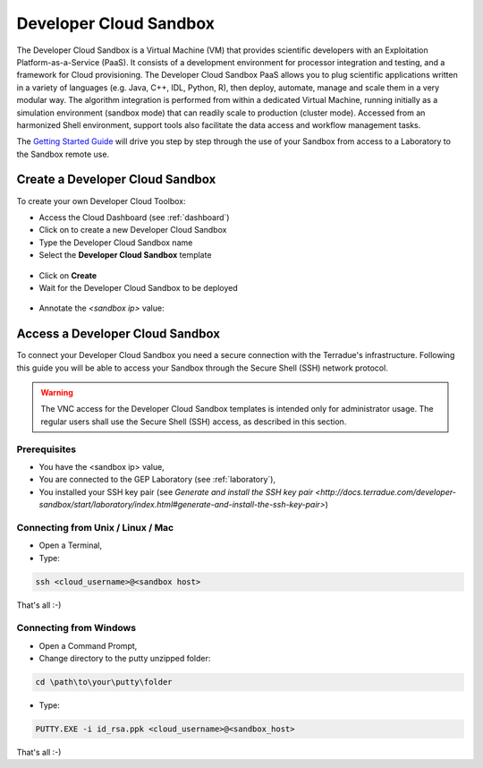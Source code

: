 Developer Cloud Sandbox
=======================

The Developer Cloud Sandbox is a Virtual Machine (VM) that provides scientific developers with an Exploitation Platform-as-a-Service (PaaS). It consists of a development environment for processor integration and testing, and a framework for Cloud provisioning.
The Developer Cloud Sandbox PaaS allows you to plug scientific applications written in a variety of languages (e.g. Java, C++, IDL, Python, R), then deploy, automate, manage and scale them in a very modular way. The algorithm integration is performed from within a dedicated Virtual Machine, running initially as a simulation environment (sandbox mode) that can readily scale to production (cluster mode). Accessed from an harmonized Shell environment, support tools also facilitate the data access and workflow management tasks.

The `Getting Started Guide <http://docs.terradue.com/developer-sandbox/start/index.html>`_ will drive you step by step through the use of your Sandbox from access to a Laboratory to the Sandbox remote use.

Create a Developer Cloud Sandbox
--------------------------------

To create your own Developer Cloud Toolbox:

- Access the Cloud Dashboard (see :ref:`dashboard`)
- Click on |plus.png| to create a new Developer Cloud Sandbox
- Type the Developer Cloud Sandbox name
- Select the **Developer Cloud Sandbox** template

.. figure:: assets/sandbox_create.png
	:figclass: align-center
        :width: 600px
        :align: center
        :alt: alternate text

- Click on **Create**
- Wait for the Developer Cloud Sandbox to be deployed

.. figure:: assets/sandbox_deploy.png
	:figclass: align-center
        :width: 600px
        :align: center
        :alt: alternate text

- Annotate the *<sandbox ip>* value:

.. figure:: assets/sandbox_ip.png
	:figclass: align-center
        :align: center
        :alt: alternate text


Access a Developer Cloud Sandbox
--------------------------------

To connect your Developer Cloud Sandbox you need a secure connection with the Terradue's infrastructure. Following this guide you will be able to access your Sandbox through the Secure Shell (SSH) network protocol.

.. WARNING::
  The VNC access for the Developer Cloud Sandbox templates is intended only for administrator usage. The regular users shall use the Secure Shell (SSH) access, as described in this section.

Prerequisites
^^^^^^^^^^^^^

- You have the <sandbox ip> value,
- You are connected to the GEP Laboratory (see :ref:`laboratory`),
- You installed your SSH key pair (see `Generate and install the SSH key pair <http://docs.terradue.com/developer-sandbox/start/laboratory/index.html#generate-and-install-the-ssh-key-pair>`) 

.. _connecting_from_unix_linux_mac:

Connecting from Unix / Linux / Mac
^^^^^^^^^^^^^^^^^^^^^^^^^^^^^^^^^^

- Open a Terminal,

- Type:

.. code-block:: bash

  ssh <cloud_username>@<sandbox host>

That's all :-)

.. _connecting_from_windows:

Connecting from Windows
^^^^^^^^^^^^^^^^^^^^^^^

- Open a Command Prompt,
- Change directory to the putty unzipped folder:

.. code-block:: bash

  cd \path\to\your\putty\folder
  
- Type:

.. code-block:: bash

  PUTTY.EXE -i id_rsa.ppk <cloud_username>@<sandbox_host>

That's all :-)

.. |plus.png| image:: assets/plus.png
